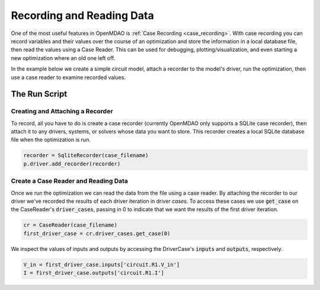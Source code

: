 **************************
Recording and Reading Data
**************************

One of the most useful features in OpenMDAO is :ref:`Case Recording <case_recording>`. With case recording you can
record variables and their values over the course of an optimization and store the
information in a local database file, then read the values using a Case Reader.
This can be used for debugging, plotting/visualization, and even starting a new optimization
where an old one left off.

In the example below we create a simple circuit model, attach a recorder to the model's driver,
run the optimization, then use a case reader to examine recorded values.

The Run Script
**************

.. embed-code::
    openmdao.recorders.tests.test_sqlite_reader.TestSqliteCaseReader.test_circuit_with_recorder
    :layout: interleave

Creating and Attaching a Recorder
---------------------------------

To record, all you have to do is create a case recorder (currently OpenMDAO only supports a SQLite case recorder),
then attach it to any drivers, systems, or solvers whose data you want to store. This
recorder creates a local SQLite database file when the optimization is run.

.. code::

    recorder = SqliteRecorder(case_filename)
    p.driver.add_recorder(recorder)

Create a Case Reader and Reading Data
-------------------------------------

Once we run the optimization we can read the data from the file using a case reader.
By attaching the recorder to our driver we've recorded the results of each driver iteration
in driver `cases`. To access these cases we use :code:`get_case` on the CaseReader's
:code:`driver_cases`, passing in 0 to indicate that we want the results of the first driver
iteration.

.. code::

    cr = CaseReader(case_filename)
    first_driver_case = cr.driver_cases.get_case(0)

We inspect the values of inputs and outputs by accessing the DriverCase's :code:`inputs` and :code:`outputs`,
respectively.

.. code::

    V_in = first_driver_case.inputs['circuit.R1.V_in']
    I = first_driver_case.outputs['circuit.R1.I']
